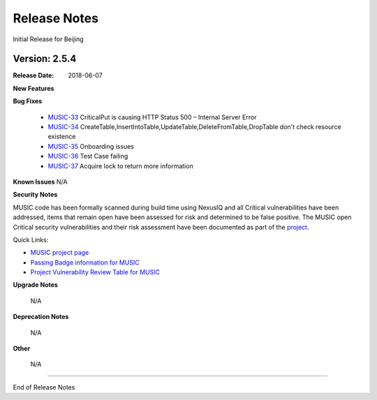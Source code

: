 .. This work is licensed under a Creative Commons Attribution 4.0 International License.
.. http://creativecommons.org/licenses/by/4.0


Release Notes
=============
Initial Release for Beijing

Version: 2.5.4
--------------

:Release Date: 2018-06-07

**New Features**


**Bug Fixes**

	- `MUSIC-33 <https://jira.onap.org/projects/MUSIC/issues/MUSIC-33>`_ CriticalPut is causing HTTP Status 500 – Internal Server Error

	- `MUSIC-34 <https://jira.onap.org/projects/MUSIC/issues/MUSIC-34>`_ CreateTable,InsertIntoTable,UpdateTable,DeleteFromTable,DropTable don't check resource existence

	- `MUSIC-35 <https://jira.onap.org/projects/MUSIC/issues/MUSIC-35>`_ Onboarding issues

	- `MUSIC-36 <https://jira.onap.org/projects/MUSIC/issues/MUSIC-36>`_ Test Case failing

	- `MUSIC-37 <https://jira.onap.org/projects/MUSIC/issues/MUSIC-37>`_ Acquire lock to return more information

**Known Issues**
N/A

**Security Notes**

MUSIC code has been formally scanned during build time using NexusIQ and all Critical vulnerabilities have been addressed, items that remain open have been assessed for risk and determined to be false positive. The MUSIC open Critical security vulnerabilities and their risk assessment have been documented as part of the `project <https://wiki.onap.org/pages/viewpage.action?pageId=25439359>`_.

Quick Links:

- `MUSIC project page <https://wiki.onap.org/display/DW/MUSIC+Project>`_
- `Passing Badge information for MUSIC <https://bestpractices.coreinfrastructure.org/en/projects/1722>`_
- `Project Vulnerability Review Table for MUSIC <https://wiki.onap.org/pages/viewpage.action?pageId=25439359>`_

**Upgrade Notes**

	N/A

**Deprecation Notes**

	N/A

**Other**

	N/A

===========

End of Release Notes

